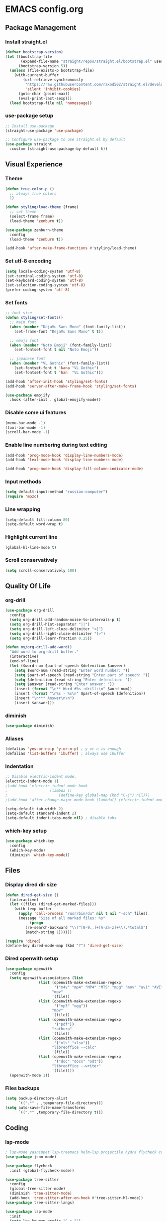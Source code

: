 * EMACS config.org

** Package Management

*** Install straight.el
#+BEGIN_SRC emacs-lisp :results none
(defvar bootstrap-version)
(let ((bootstrap-file
       (expand-file-name "straight/repos/straight.el/bootstrap.el" user-emacs-directory))
      (bootstrap-version 5))
  (unless (file-exists-p bootstrap-file)
    (with-current-buffer
        (url-retrieve-synchronously
         "https://raw.githubusercontent.com/raxod502/straight.el/develop/install.el"
         'silent 'inhibit-cookies)
      (goto-char (point-max))
      (eval-print-last-sexp)))
  (load bootstrap-file nil 'nomessage))
#+END_SRC

*** use-package setup
#+BEGIN_SRC emacs-lisp :results none
;; Install use-package
(straight-use-package 'use-package)

;; Configure use-package to use straight.el by default
(use-package straight
  :custom (straight-use-package-by-default t))
#+END_SRC

** Visual Experience

*** Theme
#+BEGIN_SRC emacs-lisp :results none
(defun true-color-p ()
  ;; always true colors
  1)

(defun styling/load-theme (frame)
  ;; set theme
  (select-frame frame)
  (load-theme 'zenburn t))

(use-package zenburn-theme
  :config
  (load-theme 'zenburn t))

(add-hook 'after-make-frame-functions #'styling/load-theme)
#+END_SRC

*** Set utf-8 encoding
#+BEGIN_SRC emacs-lisp :results none
(setq locale-coding-system 'utf-8)
(set-terminal-coding-system 'utf-8)
(set-keyboard-coding-system 'utf-8)
(set-selection-coding-system 'utf-8)
(prefer-coding-system 'utf-8)
#+END_SRC

*** Set fonts
 #+BEGIN_SRC emacs-lisp :results none
 ;; font size
 (defun styling/set-fonts()
   ;; main font
   (when (member "DejaVu Sans Mono" (font-family-list))
     (set-frame-font "DejaVu Sans Mono" t t))

   ;; emoji font
   (when (member "Noto Emoji" (font-family-list))
     (set-fontset-font t nil "Noto Emoji"))

   ;; japanese font
   (when (member "VL Gothic" (font-family-list))
     (set-fontset-font t 'kana "VL Gothic")
     (set-fontset-font t 'han  "VL Gothic")))

 (add-hook 'after-init-hook 'styling/set-fonts)
 (add-hook 'server-after-make-frame-hook 'styling/set-fonts)

 (use-package emojify
   :hook (after-init . global-emojify-mode))
 #+END_SRC

*** Disable some ui features
#+BEGIN_SRC emacs-lisp :results none
(menu-bar-mode -1)
(tool-bar-mode -1)
(scroll-bar-mode -1)
#+END_SRC

*** Enable line numbering during text editing
#+BEGIN_SRC emacs-lisp :results none
(add-hook 'prog-mode-hook 'display-line-numbers-mode)
(add-hook 'text-mode-hook 'display-line-numbers-mode)

(add-hook 'prog-mode-hook 'display-fill-column-indicator-mode)
#+END_SRC

*** Input methods
#+BEGIN_SRC emacs-lisp :results none
(setq default-input-method "russian-computer")
(require 'mozc)
#+END_SRC

*** Line wrapping
#+BEGIN_SRC emacs-lisp :results none
(setq-default fill-column 80)
(setq-default word-wrap t)
#+END_SRC

*** Highlight current line
#+BEGIN_SRC emacs-lisp :results none
(global-hl-line-mode t)
#+END_SRC

*** Scroll conservatively
#+BEGIN_SRC emacs-lisp :results none
(setq scroll-conservatively 100)
#+END_SRC

** Quality Of Life

*** org-drill
#+BEGIN_SRC emacs-lisp :results none
(use-package org-drill
  :config
  (setq org-drill-add-random-noise-to-intervals-p t)
  (setq org-drill-hint-separator "||")
  (setq org-drill-left-cloze-delimiter "<[")
  (setq org-drill-right-cloze-delimiter "]>")
  (setq org-drill-learn-fraction 0.25))

(defun my/org-drill-add-word()
  "Add word to org-drill buffer."
  (interactive)
  (end-of-line)
  (let ($word-num $part-of-speech $defenition $answer)
    (setq $word-num (read-string "Enter word number: "))
    (setq $part-of-speech (read-string "Enter part of speech: "))
    (setq $defenition (read-string "Enter defenition: "))
    (setq $answer (read-string "Enter answer: "))
    (insert (format "\n** Word #%s :drill:\n" $word-num))
    (insert (format "\n%s - %s\n" $part-of-speech $defenition))
    (insert "\n*** Answer\n\n")
    (insert $answer)))
#+END_SRC

*** diminish
#+BEGIN_SRC emacs-lisp :results none
(use-package diminish)
#+END_SRC

*** Aliases
 #+BEGIN_SRC emacs-lisp :results none
 (defalias 'yes-or-no-p 'y-or-n-p) ; y or n is enough
 (defalias 'list-buffers 'ibuffer) ; always use ibuffer
 #+END_SRC

*** Indentation
#+BEGIN_SRC emacs-lisp :results none
;; Disable electric-indent mode.
(electric-indent-mode 1)
;(add-hook 'electric-indent-mode-hook
;					(lambda ()
;						(define-key global-map (kbd "C-j") nil)))
;(add-hook 'after-change-major-mode-hook (lambda() (electric-indent-mode -1)))

(setq-default tab-width 2)
(setq-default standard-indent 2)
(setq-default indent-tabs-mode nil) ; disable tabs
#+END_SRC

*** which-key setup
#+BEGIN_SRC emacs-lisp :results none
(use-package which-key
  :config
  (which-key-mode)
  (diminish 'which-key-mode))
#+END_SRC

** Files

*** Display dired dir size
#+BEGIN_SRC emacs-lisp
(defun dired-get-size ()
  (interactive)
  (let ((files (dired-get-marked-files)))
    (with-temp-buffer
      (apply 'call-process "/usr/bin/du" nil t nil "-sch" files)
      (message "Size of all marked files: %s"
	       (progn 
		 (re-search-backward "\\(^[0-9.,]+[A-Za-z]+\\).*total$")
		 (match-string 1))))))

(require 'dired)
(define-key dired-mode-map (kbd "?") 'dired-get-size)
#+END_SRC

*** Dired openwith setup
 #+BEGIN_SRC emacs-lisp
 (use-package openwith
   :config
   (setq openwith-associations (list
				(list (openwith-make-extension-regexp
				       '("m4v" "mp4" "MP4" "MTS" "mpg" "mov" "avi" "AVI" "flv" "mkv" "webm"))
				      "mpv"
				      '(file))
				(list (openwith-make-extension-regexp
				       '("mp3" "ogg"))
				      "mpv"
				      '(file))
				(list (openwith-make-extension-regexp
				       '("pdf"))
				      "zathura"
				      '(file))
				(list (openwith-make-extension-regexp
				       '("xls" "xlsx"))
				      "libreoffice --calc"
				      '(file))
				(list (openwith-make-extension-regexp
				       '("doc" "docx" "odt"))
				      "libreoffice --writer"
				      '(file))))
   (openwith-mode 1))
 #+END_SRC

*** Files backups
#+BEGIN_SRC emacs-lisp
(setq backup-directory-alist
      `((".*" . ,temporary-file-directory)))
(setq auto-save-file-name-transforms
      `((".*" ,temporary-file-directory t)))
#+END_SRC

** Coding

*** lsp-mode
#+BEGIN_SRC emacs-lisp :results none
; lsp-mode yasnippet lsp-treemacs helm-lsp projectile hydra flycheck company avy which-key helm-xref dap-mode zenburn-theme json-mode
(use-package json-mode)

(use-package flycheck
  :init (global-flycheck-mode))

(use-package tree-sitter
  :config
  (global-tree-sitter-mode)
  (diminish 'tree-sitter-mode)
  (add-hook 'tree-sitter-after-on-hook #'tree-sitter-hl-mode))
(use-package tree-sitter-langs)

(use-package lsp-mode
  :init
  (setq lsp-keymap-prefix "C-c l")
  :config
  (diminish 'lsp-mode)
  (diminish 'eldoc-mode)
  (setq gc-cons-threshold (* 100 1024 1024)
        read-process-output-max (* 1024 1024)
        create-lockfiles nil)
  (setq lsp-javascript-format-enable nil
        lsp-javascript-suggestion-actions-enabled nil
        lsp-javascript-validate-enable nil)
  (with-eval-after-load 'js
    (define-key js-mode-map (kbd "M-.") nil))
  :hook (
         (prog-mode . lsp)
         (lsp-mode . lsp-enable-which-key-integration))
  :commands lsp)

(use-package dap-mode
  :config
  (with-eval-after-load 'lsp-mode
    (require 'dap-chrome)))

(use-package lsp-ui
  :config
  (setq lsp-ui-sideline-show-code-actions nil
        lsp-ui-sideline-show-diagnostics t
        lsp-ui-sideline-show-hover t
        lsp-ui-sideline-update-mode 'line
        lsp-ui-sideline-delay 0.1)
  :commands lsp-ui-mode)

(use-package helm-lsp
  :commands helm-lsp-workspace-symbol)
#+END_SRC
		
*** helm-mode
#+BEGIN_SRC emacs-lisp :results none
(use-package helm
	:config
	(use-package helm-xref)
	(require 'helm-xref)
	(global-set-key (kbd "M-x") 'helm-M-x)
	(global-set-key (kbd "C-x C-f") 'helm-find-files)
	(helm-mode 1)
  (diminish 'helm-mode))
#+END_SRC

*** js-mode
#+BEGIN_SRC emacs-lisp :results none
(setq js-indent-level 2)
#+END_SRC

*** sql-mode
#+BEGIN_SRC emacs-lisp :results none
(add-hook 'sql-mode-hook (lambda ()
													 (setq indent-tabs-mode nil)
													 (setq tab-width 2)))

(add-hook 'conf-space-mode-hook (lambda()
														(setq indent-tabs-mode nill)))
#+END_SRC

*** lammps-mode setup
#+BEGIN_SRC emacs-lisp :results none
(use-package lammps-mode
  :mode (
	 ("\\.in\\'" . lammps-mode)
	 ("\\.lmp\\'" . lammps-mode)))
#+END_SRC

*** company setup
#+BEGIN_SRC emacs-lisp :results none
(use-package company
  :config
	(setq company-idle-delay 0.0
        company-minimum-prefix-length 1)
  (global-company-mode t)
  (diminish 'company-mode))
#+END_SRC

*** web-dev
#+BEGIN_SRC emacs-lisp :results none
(defun my/webmode-hook ()
	"Webmode hooks."
	(setq web-mode-enable-comment-annotation t)
	(setq web-mode-markup-indent-offset 2)
	(setq web-mode-code-indent-offset 2)
	(setq web-mode-css-indent-offset 2)
	(setq web-mode-attr-indent-offset 0)
	(setq web-mode-enable-auto-indentation t)
	(setq web-mode-enable-auto-closing t)
	(setq web-mode-enable-auto-pairing t)
	(setq web-mode-enable-css-colorization t)
)
(setq css-indent-offset 2)
;(use-package web-mode
;  :mode (
;   ("\\.jsx?\\'" . web-mode)
;	 ("\\.tsx?\\'" . web-mode)
;	 ("\\.html\\'" . web-mode)
;	 ("\\.py\\'" . web-mode)
;	 ("\\.css\\'" . web-mode))
;	:config
;	(setq web-mode-content-types-alist '(("jsx" . "\\.js[x]?\\'")))
;  :commands web-mode
;	:hook (web-mode . my/webmode-hook))

(use-package emmet-mode
  :config
  (diminish 'emmet-mode)
  (add-hook 'js-mode-hook 'emmet-mode)
  (add-hook 'mhtml-mode 'emmet-mode))
#+END_SRC

*** python-mode setup
#+BEGIN_SRC emacs-lisp :results none
(use-package pyvenv
  :config
  (setq pyvenv-workon "emacs")  ; Default venv
  (pyvenv-tracking-mode 1))

(setq lsp-pylsp-plugins-pydocstyle-enabled nil)
(setq lsp-pylsp-plugins-autopep8-enabled t)
#+END_SRC

*** java-mode setup
#+BEGIN_SRC emacs-lisp :results none
		(show-paren-mode 1)

(use-package lsp-java
:config (add-hook 'java-mode-hook 'lsp))

		(add-hook 'java-mode-hook (lambda ()
							(setq c-basic-offset 2)
							(setq indent-tabs-mode nil)))
#+END_SRC

*** yaml-mode setup
#+BEGIN_SRC emacs-lisp :results none
(use-package yaml-mode
  :config
  (add-to-list 'auto-mode-alist '("\\.yml\\'" . yaml-mode)))
#+END_SRC

*** MAGIT
#+BEGIN_SRC emacs-lisp
(use-package magit)
#+END_SRC

** Text editing

*** Spelling
#+BEGIN_SRC emacs-lisp :results none
(use-package ispell
  :config
  (setq ispell-program-name "hunspell")
  (ispell-set-spellchecker-params) ;; ispell initialization, a mandatory call
  (ispell-hunspell-add-multi-dic "en-GB,ru")
  (ispell-change-dictionary "en-GB,ru" t))

(use-package flyspell
  :config
  (add-hook 'latex-mode-hook
	    (lambda () (flyspell-mode 1))))
#+END_SRC

** org-mode setup
#+BEGIN_SRC emacs-lisp results: none
;; Disable anoying org mode code blocks indentation.
(setq org-edit-src-content-indentation 0)

(define-key org-mode-map (kbd "C-c C-'") 'org-edit-src-code)
#+END_SRC

** Email
#+BEGIN_SRC emacs-lisp :results none
(autoload 'notmuch "notmuch" "notmuch mail" t)
#+END_SRC
